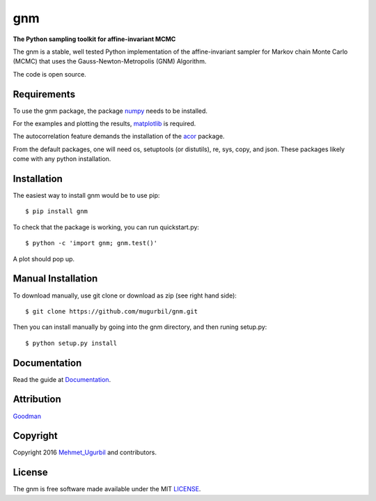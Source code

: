 gnm
===

**The Python sampling toolkit for affine-invariant MCMC**

The gnm is a stable, well tested Python implementation of the affine-invariant sampler for Markov chain Monte Carlo (MCMC) that uses the Gauss-Newton-Metropolis (GNM) Algorithm.

The code is open source.

Requirements
------------

To use the gnm package, the package numpy_ needs to be installed. 

.. _numpy: http://www.numpy.org/

For the examples and plotting the results, matplotlib_ is required. 

.. _matplotlib: http://matplotlib.org/

The autocorrelation feature demands the installation of the acor_ package.

.. _acor: http://www.math.nyu.edu/faculty/goodman/software/acor/

From the default packages, one will need os, setuptools (or distutils), re, sys, copy, and json. These packages likely come with any python installation.

Installation
------------

The easiest way to install gnm would be to use pip::

$ pip install gnm

To check that the package is working, you can run quickstart.py::

$ python -c 'import gnm; gnm.test()'

A plot should pop up.

.. image:: https://github.com/mugurbil/gnm/blob/master/Documentation/gnm_test.png

Manual Installation
-------------------

To download manually, use git clone or download as zip (see right hand side)::

$ git clone https://github.com/mugurbil/gnm.git

Then you can install manually by going into the gnm directory, and then runing setup.py::

$ python setup.py install

Documentation
-------------

Read the guide at Documentation_.

.. _Documentation: http://www.cims.nyu.edu/~mu388

Attribution
-----------

Goodman_

.. _Goodman: http://www.math.nyu.edu/faculty/goodman/

Copyright
---------

Copyright 2016 Mehmet_Ugurbil_ and contributors.

.. _Mehmet_Ugurbil: http://www.cims.nyu.edu/~mu388


License
-------

The gnm is free software made available under the MIT LICENSE_.

.. _LICENSE: LICENSE.rst

